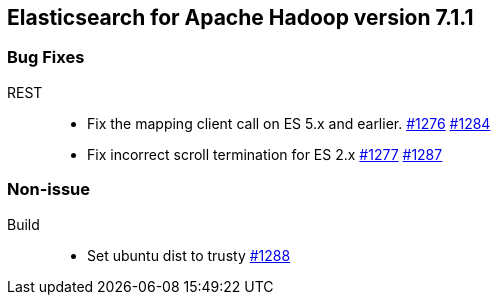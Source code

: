 [[eshadoop-7.1.1]]
== Elasticsearch for Apache Hadoop version 7.1.1

[[bugs-7.1.1]]
=== Bug Fixes
REST::
* Fix the mapping client call on ES 5.x and earlier.
https://github.com/elastic/elasticsearch-hadoop/issues/1276[#1276]
https://github.com/elastic/elasticsearch-hadoop/pull/1284[#1284]
* Fix incorrect scroll termination for ES 2.x
https://github.com/elastic/elasticsearch-hadoop/issues/1277[#1277]
https://github.com/elastic/elasticsearch-hadoop/pull/1287[#1287]

[[nonissue-7.1.1]]
=== Non-issue
Build::
* Set ubuntu dist to trusty
https://github.com/elastic/elasticsearch-hadoop/pull/1288[#1288]
